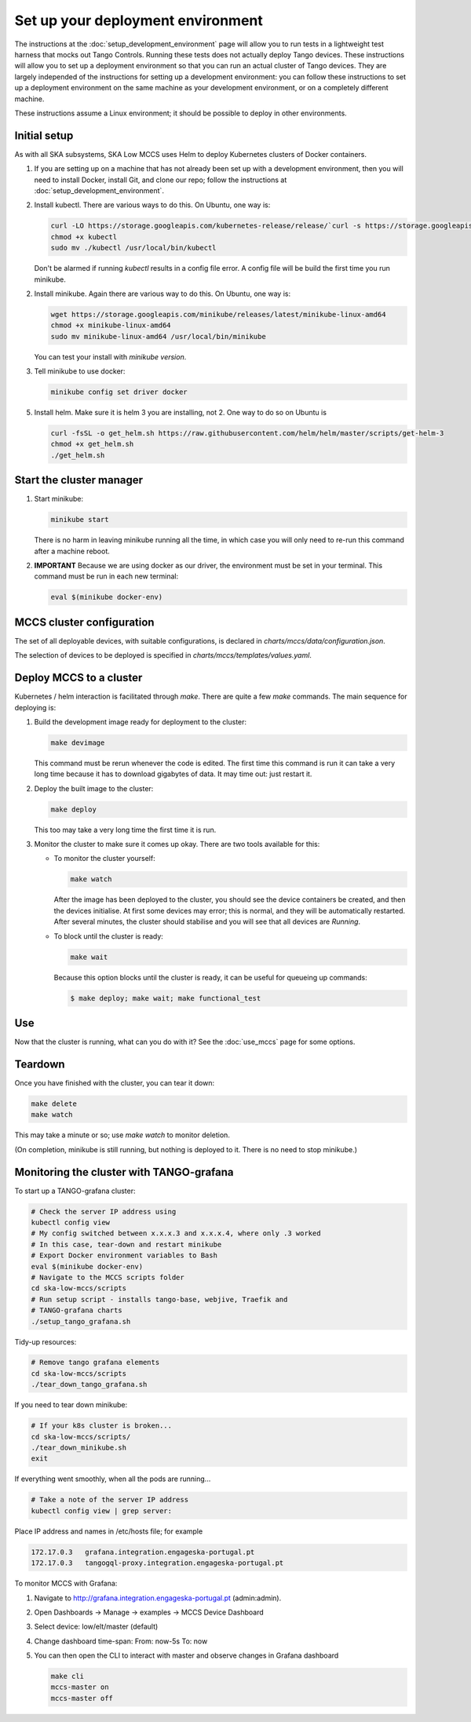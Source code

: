==================================
Set up your deployment environment
==================================

The instructions at the :doc:`setup_development_environment` page will
allow you to run tests in a lightweight test harness that mocks out
Tango Controls. Running these tests does not actually deploy Tango
devices. These instructions will allow you to set up a deployment
environment so that you can run an actual cluster of Tango devices. They
are largely independed of the instructions for setting up a development
environment: you can follow these instructions to set up a deployment
environment on the same machine as your development environment, or on
a completely different machine.

These instructions assume a Linux environment; it should be possible to
deploy in other environments.


Initial setup
-------------
As with all SKA subsystems, SKA Low MCCS uses Helm to deploy Kubernetes
clusters of Docker containers.

1. If you are setting up on a machine that has not already been set up
   with a development environment, then you will need to install Docker,
   install Git, and clone our repo; follow the instructions at
   :doc:`setup_development_environment`.
2. Install kubectl. There are various ways to do this. On Ubuntu, one
   way is:

   .. code-block:: bash

      curl -LO https://storage.googleapis.com/kubernetes-release/release/`curl -s https://storage.googleapis.com/kubernetes-release/release/stable.txt`/bin/linux/amd64/kubectl
      chmod +x kubectl
      sudo mv ./kubectl /usr/local/bin/kubectl

   Don't be alarmed if running `kubectl` results in a config file error.
   A config file will be build the first time you run minikube.

2. Install minikube. Again there are various way to do this. On Ubuntu,
   one way is:

   .. code-block:: bash

      wget https://storage.googleapis.com/minikube/releases/latest/minikube-linux-amd64
      chmod +x minikube-linux-amd64
      sudo mv minikube-linux-amd64 /usr/local/bin/minikube

   You can test your install with `minikube version`.

3. Tell minikube to use docker:

   .. code-block:: bash

      minikube config set driver docker


5. Install helm. Make sure it is helm 3 you are installing, not 2. One
   way to do so on Ubuntu is

   .. code-block:: bash

      curl -fsSL -o get_helm.sh https://raw.githubusercontent.com/helm/helm/master/scripts/get-helm-3
      chmod +x get_helm.sh 
      ./get_helm.sh 

Start the cluster manager
-------------------------
1. Start minikube:

   .. code-block:: bash

      minikube start

   There is no harm in leaving minikube running all the time, in which
   case you will only need to re-run this command after a machine
   reboot.

2. **IMPORTANT** Because we are using docker as our driver, the
   environment must be set in your terminal. This command must be run in
   each new terminal:

   .. code-block:: bash

      eval $(minikube docker-env)


MCCS cluster configuration
--------------------------
The set of all deployable devices, with suitable configurations, is
declared in `charts/mccs/data/configuration.json`.

The selection of devices to be deployed is specified in
`charts/mccs/templates/values.yaml`.


Deploy MCCS to a cluster
------------------------
Kubernetes / helm interaction is facilitated through `make`. There are
quite a few `make` commands. The main sequence for deploying is:

1. Build the development image ready for deployment to the cluster:

   .. code-block:: bash

      make devimage

   This command must be rerun whenever the code is edited. The first
   time this command is run it can take a very long time because it has
   to download gigabytes of data. It may time out: just restart it.
2. Deploy the built image to the cluster:

   .. code-block:: bash

      make deploy

   This too may take a very long time the first time it is run.
3. Monitor the cluster to make sure it comes up okay. There are two
   tools available for this:

   * To monitor the cluster yourself:
   
     .. code-block:: bash
   
        make watch
        
     After the image has been deployed to the cluster, you should see
     the device containers be created, and then the devices initialise.
     At first some devices may error; this is normal, and they will be
     automatically restarted. After several minutes, the cluster should
     stabilise and you will see that all devices are `Running`.

   * To block until the cluster is ready:

     .. code-block:: bash
   
        make wait
        
     Because this option blocks until the cluster is ready, it can be
     useful for queueing up commands:
   
     .. code-block:: shell-session

        $ make deploy; make wait; make functional_test


Use
---
Now that the cluster is running, what can you do with it? See the
:doc:`use_mccs` page for some options.


Teardown
--------
Once you have finished with the cluster, you can tear it down:

.. code-block:: shell-session

   make delete
   make watch
    
This may take a minute or so; use `make watch` to monitor
deletion.

(On completion, minikube is still running, but nothing is
deployed to it. There is no need to stop minikube.)


Monitoring the cluster with TANGO-grafana
-----------------------------------------
To start up a TANGO-grafana cluster:

.. code-block:: bash

   # Check the server IP address using
   kubectl config view
   # My config switched between x.x.x.3 and x.x.x.4, where only .3 worked
   # In this case, tear-down and restart minikube
   # Export Docker environment variables to Bash
   eval $(minikube docker-env)
   # Navigate to the MCCS scripts folder
   cd ska-low-mccs/scripts
   # Run setup script - installs tango-base, webjive, Traefik and
   # TANGO-grafana charts
   ./setup_tango_grafana.sh


Tidy-up resources:

.. code-block:: bash

   # Remove tango grafana elements
   cd ska-low-mccs/scripts
   ./tear_down_tango_grafana.sh

If you need to tear down minikube:

.. code-block:: bash

   # If your k8s cluster is broken... 
   cd ska-low-mccs/scripts/
   ./tear_down_minikube.sh
   exit

If everything went smoothly, when all the pods are running...

.. code-block:: bash

   # Take a note of the server IP address
   kubectl config view | grep server:

Place IP address and names in /etc/hosts file; for example

.. code-block:: text

   172.17.0.3	grafana.integration.engageska-portugal.pt
   172.17.0.3	tangogql-proxy.integration.engageska-portugal.pt


To monitor MCCS with Grafana:

1. Navigate to http://grafana.integration.engageska-portugal.pt
   (admin:admin).
2. Open Dashboards -> Manage -> examples -> MCCS Device Dashboard
3. Select device: low/elt/master (default)
4. Change dashboard time-span: From: now-5s To: now
5. You can then open the CLI to interact with master and observe changes
   in Grafana dashboard

   .. code-block:: bash

      make cli
      mccs-master on
      mccs-master off
